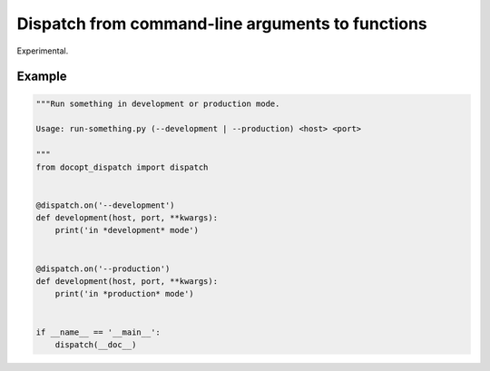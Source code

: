 Dispatch from command-line arguments to functions
=================================================

Experimental.

Example
-------

.. code:: python

    """Run something in development or production mode.

    Usage: run-something.py (--development | --production) <host> <port>

    """
    from docopt_dispatch import dispatch


    @dispatch.on('--development')
    def development(host, port, **kwargs):
        print('in *development* mode')


    @dispatch.on('--production')
    def development(host, port, **kwargs):
        print('in *production* mode')


    if __name__ == '__main__':
        dispatch(__doc__)
